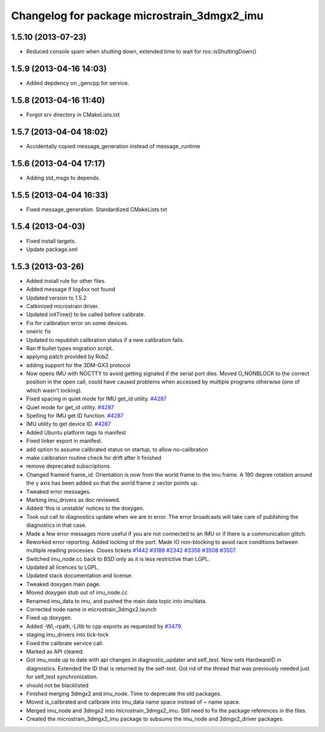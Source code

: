 ^^^^^^^^^^^^^^^^^^^^^^^^^^^^^^^^^^^^^^^^^^^^
Changelog for package microstrain_3dmgx2_imu
^^^^^^^^^^^^^^^^^^^^^^^^^^^^^^^^^^^^^^^^^^^^

1.5.10 (2013-07-23)
-------------------
* Reduced console spam when shutting down, extended time to wait for ros::isShuttingDown()

1.5.9 (2013-04-16 14:03)
------------------------
* Added depdency on _gencpp for service.

1.5.8 (2013-04-16 11:40)
------------------------
* Forgot srv directory in CMakeLists.txt

1.5.7 (2013-04-04 18:02)
------------------------
* Accidentally copied message_generation instead of message_runtime

1.5.6 (2013-04-04 17:17)
------------------------
* Adding std_msgs to depends.

1.5.5 (2013-04-04 16:33)
------------------------
* Fixed message_generation.  Standardized CMakeLists.txt

1.5.4 (2013-04-03)
------------------
* Fixed install targets.
* Update package.xml

1.5.3 (2013-03-26)
------------------
* Added install rule for other files.
* Added message if log4xx not found
* Updated version to 1.5.2
* Catkinized microstrain driver.
* Updated initTime() to be called before calibrate.
* Fix for calibration error on some devices.
* oneiric fix
* Updated to republish calibration status if a new calibration fails.
* Ran tf bullet types migration script.
* applying patch provided by RobZ
* adding support for the 3DM-GX3 protocol
* Now opens IMU with NOCTTY to avoid getting signaled if the serial port dies. Moved O_NONBLOCK to the correct position in the open call, could have caused problems when accessed by multiple programs otherwise (one of which wasn't locking).
* Fixed spacing in quiet mode for IMU get_id utility. `#4287 <https://github.com/ros-drivers/microstrain_3dmgx2_imu/issues/4287>`_
* Quiet mode for get_id utility. `#4287 <https://github.com/ros-drivers/microstrain_3dmgx2_imu/issues/4287>`_
* Spelling for IMU get ID function. `#4287 <https://github.com/ros-drivers/microstrain_3dmgx2_imu/issues/4287>`_
* IMU utility to get device ID. `#4287 <https://github.com/ros-drivers/microstrain_3dmgx2_imu/issues/4287>`_
* Added Ubuntu platform tags to manifest
* Fixed linker export in manifest.
* add option to assume calibrated status on startup, to allow no-calibration
* make calibration routine check for drift after it finished
* remove deprecated subscriptions
* Changed frameid frame_id. Orientation is now from the world frame to the imu frame. A 180 degree rotation around the y axis has been added so that the world frame z vector points up.
* Tweaked error messages.
* Marking imu_drivers as doc reviewed.
* Added 'this is unstable' notices to the doxygen.
* Took out call to diagnostics update when we are in error. The error broadcasts will take care of publishing the diagnostics in that case.
* Made a few error messages more useful if you are not connected to an IMU or if there is a communication glitch.
* Reworked error reporting. Added locking of the port. Made IO non-blocking to avoid race conditions between multiple reading processes. Closes tickets `#1442 <https://github.com/ros-drivers/microstrain_3dmgx2_imu/issues/1442>`_ `#3188 <https://github.com/ros-drivers/microstrain_3dmgx2_imu/issues/3188>`_ `#2342 <https://github.com/ros-drivers/microstrain_3dmgx2_imu/issues/2342>`_ `#3356 <https://github.com/ros-drivers/microstrain_3dmgx2_imu/issues/3356>`_ `#3508 <https://github.com/ros-drivers/microstrain_3dmgx2_imu/issues/3508>`_ `#3507 <https://github.com/ros-drivers/microstrain_3dmgx2_imu/issues/3507>`_.
* Switched imu_node.cc back to BSD only as it is less restrictive than LGPL.
* Updated all licences to LGPL.
* Updated stack documentation and license.
* Tweaked doxygen main page.
* Moved doxygen stub out of imu_node.cc
* Renamed imu_data to imu, and pushed the main data topic into imu/data.
* Corrected node name in microstrain_3dmgx2.launch
* Fixed up doxygen.
* Added -Wl,-rpath,-L/lib to cpp exports as requested by `#3479 <https://github.com/ros-drivers/microstrain_3dmgx2_imu/issues/3479>`_.
* staging imu_drivers into tick-tock
* Fixed the calibrate service call.
* Marked as API cleared.
* Got imu_node up to date with api changes in diagnostic_updater and self_test. Now sets HardwareID in diagnostics. Extended the ID that is returned by the self-test. Got rid of the thread that was previously needed just for self_test synchronization.
* should not be blacklisted
* Finished merging 3dmgx2 and imu_node. Time to deprecate the old packages.
* Moved is_calibrated and calibrate into imu_data name space instead of ~ name space.
* Merged imu_node and 3dmgx2 into microstrain_3dmgx2_imu. Still need to fix the package references in the files.
* Created the microstrain_3dmgx2_imu package to subsume the imu_node and 3dmgx2_driver packages.
